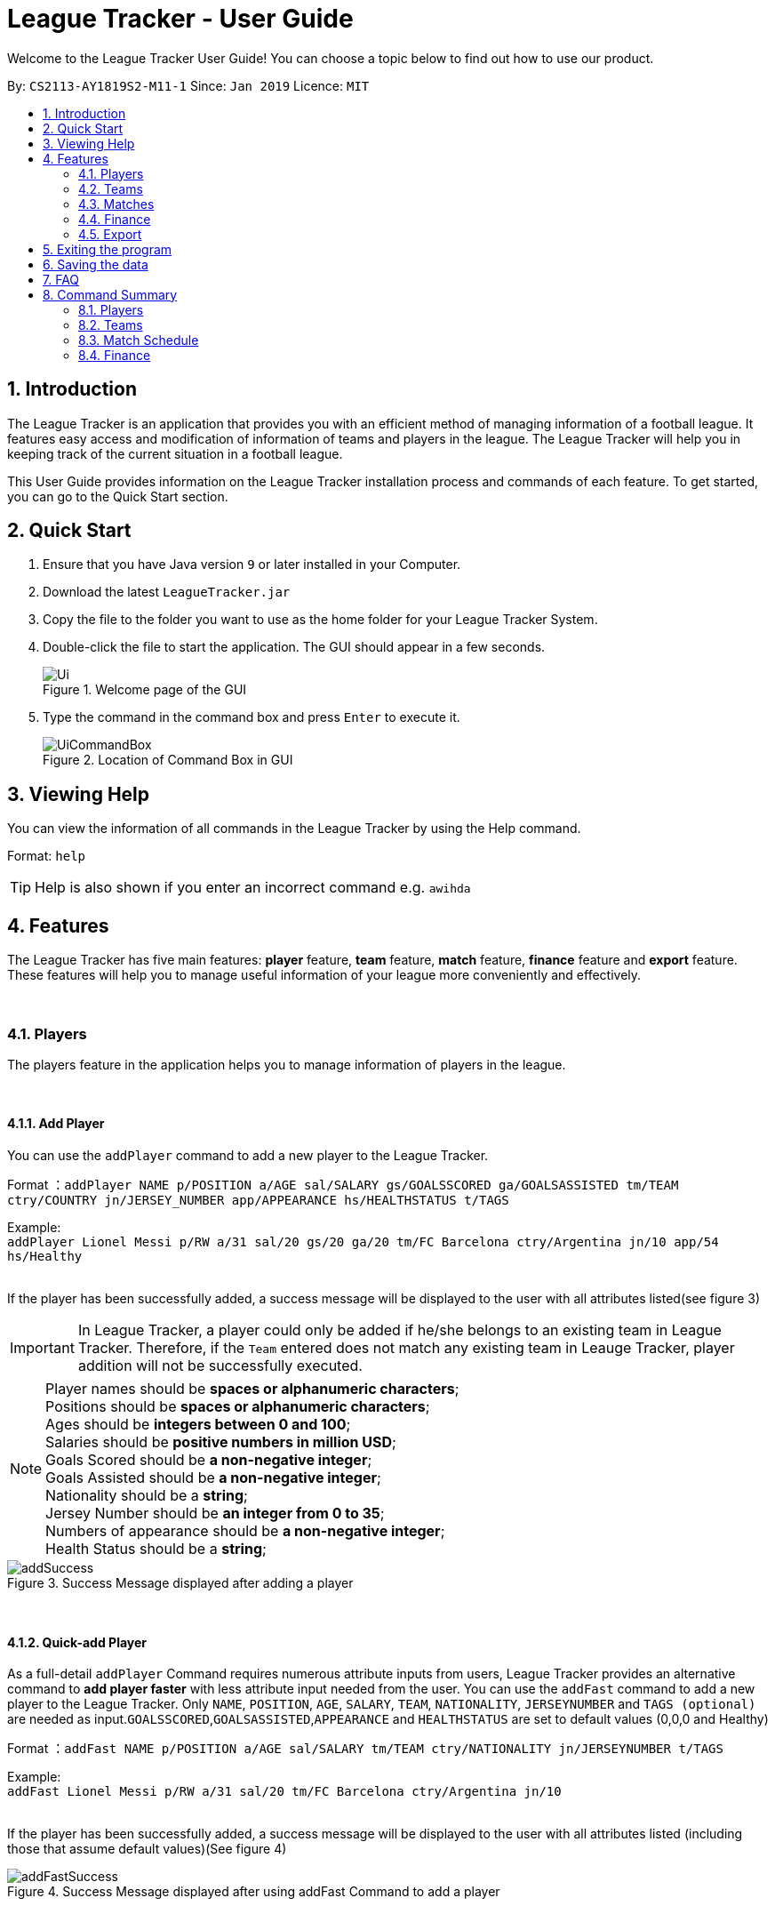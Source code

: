 = League Tracker - User Guide
:site-section: UserGuide
:toc:
:toc-title:
:toc-placement: preamble
:sectnums:
:imagesDir: images
:stylesDir: stylesheets
:xrefstyle: full
:experimental:
ifdef::env-github[]
:tip-caption: :bulb:
:note-caption: :information_source:
endif::[]

Welcome to the League Tracker User Guide! You can choose a topic below to find out how to use our product.

By: `CS2113-AY1819S2-M11-1`	Since: `Jan 2019` Licence: `MIT`

== Introduction

The League Tracker is an application that provides you with an efficient method of managing information of a football league.
It features easy access and modification of information of teams and players in the league. The League Tracker will help
you in keeping track of the current situation in a football league.

This User Guide provides information on the League Tracker installation process and commands of each feature. To get started, you can go to the Quick Start section.

== Quick Start

.  Ensure that you have Java version `9` or later installed in your Computer.
.  Download the latest `LeagueTracker.jar`
.  Copy the file to the folder you want to use as the home folder for your League Tracker System.
.  Double-click the file to start the application. The GUI should appear in a few seconds.

+
.Welcome page of the GUI
image::Ui.png[]
+
.  Type the command in the command box and press kbd:[Enter] to execute it.
+
.Location of Command Box in GUI
image::UiCommandBox.png[]

== Viewing Help

You can view the information of all commands in the League Tracker by using the Help command.

Format: `help`

[TIP]
====
Help is also shown if you enter an incorrect command e.g. `awihda`
====

== Features

The League Tracker has five main features: *player* feature, *team* feature,  *match* feature, *finance* feature and *export*
feature. These features will help you to manage useful information of your league more conveniently and effectively.

{empty} +


=== Players
The players feature in the application helps you to manage information of players in the league.

{empty} +


==== *Add Player*
You can use the `addPlayer` command to add a new player to the League Tracker. +

Format ：`addPlayer NAME p/POSITION a/AGE sal/SALARY gs/GOALSSCORED ga/GOALSASSISTED tm/TEAM ctry/COUNTRY jn/JERSEY_NUMBER
app/APPEARANCE hs/HEALTHSTATUS t/TAGS`

Example: +
`addPlayer Lionel Messi p/RW a/31 sal/20 gs/20 ga/20 tm/FC Barcelona ctry/Argentina jn/10 app/54 hs/Healthy`
{empty} +
{empty} +

If the player has been successfully added, a success message will be displayed to the user with all attributes
listed(see figure 3)

IMPORTANT: In League Tracker, a player could only be added if he/she belongs to an existing team in League
Tracker. Therefore, if the `Team` entered does not match any existing team in Leauge Tracker, player
addition will not be successfully executed.



NOTE: Player names should be *spaces or alphanumeric characters*; +
      Positions should be *spaces or alphanumeric characters*; +
      Ages should be *integers between 0 and 100*; +
      Salaries should be *positive numbers in million USD*; +
      Goals Scored should be *a non-negative integer*; +
      Goals Assisted should be *a non-negative integer*; +
      Nationality should be a *string*; +
      Jersey Number should be *an integer from 0 to 35*; +
      Numbers of appearance should be *a non-negative integer*; +
      Health Status should be a *string*;

.Success Message displayed after adding a player
image::addSuccess.png[]

{empty} +

==== *Quick-add Player*
As a full-detail `addPlayer` Command requires numerous attribute inputs from users,
League Tracker provides an alternative command to *add player faster* with less attribute input
needed from the user. You can use the `addFast` command to add a new player to the League Tracker.
Only `NAME`, `POSITION`, `AGE`, `SALARY`, `TEAM`, `NATIONALITY`, `JERSEYNUMBER` and `TAGS (optional)`
 are needed as input.`GOALSSCORED`,`GOALSASSISTED`,`APPEARANCE` and `HEALTHSTATUS` are set to default values (0,0,0 and Healthy)


Format ：`addFast NAME p/POSITION a/AGE sal/SALARY tm/TEAM ctry/NATIONALITY jn/JERSEYNUMBER t/TAGS`

Example: +
`addFast Lionel Messi p/RW a/31 sal/20 tm/FC Barcelona ctry/Argentina jn/10`
{empty} +
{empty} +

If the player has been successfully added, a success message will be displayed to the user with all attributes listed
(including those that assume default values)(See figure 4)

.Success Message displayed after using addFast Command to add a player
image::addFastSuccess.png[]

{empty} +


==== *Delete Player By Index*
You can use the `deletePlayer` command to delete an existing player in the League Tracker.

First do a `listPlayer` command to obtain the index of player in the league record. Then perform `deletePlayer` command using this
index.

Format ：`deletePlayer Index`

Example:

. Do a `listPlayer` command to obtain the index of all players in the league record.(See figure 5)

.Information of all players in the league record after executing the `listPlayer` command
image::delete_PlayerListed.png[]

. Assume that the user wants to delete the player named "Cristiano Ronaldo" with index 2, the user just needs to input
`deletePlayer 2` as the delete command.

. If successfully deleted, a message will be shown to the player(See figure 6)

.Success Message displayed after using delete Command to delete a player
image::deleteSuccess.png[]

WARNING: For current versions of League Tracker, deletion of players are permanent

{empty} +


==== *Delete Player By Name and Team Name(coming in v1.4)*
You can use the `deletePlayer` command to delete an existing player in the League Tracker. +

Format ：`deletePlayer NAME TEAM`

Example: +
`deletePlayer Lionel Messi tm/FC Barcelona`

{empty} +


==== *Delete All Players in League Tracker*
You can use the `clearPlayer` command to delete all existing players in the League Tracker. +

Format : `clearPlayer`

All players in League Tracker will be deleted and a successful message will be displayed to
user (see figure 7).

.Success Message displayed to user after deleting all existing players in League Tracker
image::clearPlayerSuccess.png[]

WARNING: For current versions of League Tracker, deletion of players are permanent

{empty} +


==== *Display Player Profile By Index*
You can use the displayProfile command to display the whole profile of a selected player. +

First, you should do a `list` Command to obtain the index of the target player.

Then, you can use this `displayProfile` Command for the full player profile for the player.

Format ：

*  `listPlayer` +
*  `displayProfile Index`

Example:

*  `listPlayer` +
*  `displayProfile 1`

If the player with the index exists, a success message will be displayed to the user containing all information
regarding the player

.Success Message displayed to user with a viewAll Command by index
image::viewAllSuccess.png[]

{empty} +

==== *Edit Player Profile*
You can use this `editPlayer` command to edit information of an existing player's profile in the League Tracker. +

First, you need to do a `listPlayer` command to obtain the index number of the target player in league tracker's record.
This step is *necessary*.


Then, you can use this command to key in the attribute information you want to edit. Consequently the profile of
the target player will be edited accordingly with the information provided.

[TIP]
====
Our `editPlayer` command allows the user to make changes to one or more attributes in the player profile.
Simply follow the format and key in only the attribute information that you want to update.

Please note that you need to key in at least one attribute to make the `editPlayer` command meaningful.
Old values will be overwritten by new inputs (including tags).
====

NOTE: You will not be allowed to change player's `team` using the `editPlayer` command. +
      It should be done using the `transfer` Command.

Format ：

* `listPlayer` +
* `editPlayer INDEX_NUMBER [n/NAME] [p/POSITIONPLAYED] [a/AGE] [sal/SALARY] [gs/GOALSSCORED] [ga/GOALSASSISTED]
 [ctry/NATIONALITY] [jn/JERSEYNUMBER] [app/APPEARANCE] [hs/HEALTHSTATUS] [t/TAGS]`

('[]' means that this entry is optional, If it is not typed in the input, the original information for this particular
attribute will be kept unchanged)


{empty} +
Example:

let's say you want to edit the player profile of a player with name "Lionel Messi"

Specifically, you want to change the salary information to be '2000' in the league tracker.

* `listPlayer` +

.Information displayed after `listPlayer` command
image::edit_list.png[]

From the `listPlayer` command (See figure 9), you find out that the index number of player 'Lionel Messi' is 3.

* `editPlayer 3 sal/2000`

If the edition is executed successfully, a success message will be displayed to the user containing the player
profile after edition(See figure 10).

.Success Message after edition
image::edit_success.png[]

{empty} +

==== *Search for Players using keywords*

You can use the `findPlayer` command to search for players in League Tracker using certain keywords.

Format: `findPlayer KEYWORD`

Example: `findPlayer Messi`

If one or more players with such keyword in his/her name exist in the league tracker, his/her/their profile details
will be displayed.(See figure 11).

.Successful search displaying the profile of a player "Lionel Messi" whose name matches the keyword "Messi"
image::findPlayer.png[]

{empty} +


==== *List All Players in League Tracker*
You can use the `listPlayer` command to check the list of all players with their details in League Tracker. +

Format ：`listPlayer`

A list of all players' information will be displayed following the command.(See figure 12)

.Successful `listPlayer` Command displaying all player profiles in League Tracker
image::listSuccess.png[]

{empty} +

==== *Sort Players in League Tracker*
You can use the `sortPlayer` command to sort the player list by alphabetical order.

Format : `sortPlayer`

Example:

* `listPlayer`

Figure 13 shows a player list before sorting.

.A player list in League Tracker before sorting obtained by executing a `listPlayer` Command
image::sort_beforesorting.png[]



* `sortPlayer`

If the sortPlayer command is executed successfully, a success message will be displayed to user. (see figure 14)

.Success Message after executing a `sortPlayer` command
image::sort_success.png[]

* `listPlayer`

Now do another `listPlayer` command, you can see that the player list has been alphabetically sorted.(See figure 15)

.The player list after executing a `sortPlayer` command
image::sort_aftersorting.png[]

{empty} +

==== Transfer Player
You can use the `transfer` command to transfer a player to another existing team in League Tracker.

Format : `transfer PLAYERNAME tm/DESTINATIONTEAM`

NOTE: The player must already exist in League Tracker. +
      The destination team must already exist in League Tracker +
      The destination team shall not be the same as the player's current team

Example:
Let's say you want to transfer the player "Lionel Messi" who is currently in team "FC Barcelona" to team "Juventus".
(Here in example, assume that the conditions stated above are all met)

* `transfer Lionel Messi tm/Juventus`

If the transfer is successfully executed, a success message will be shown to the user with player's name, his team before
transfer and his team after transfer.(See figure 16)

.Example of a success message displayed after a successful transfer
image::transfer_success.png[]

{empty} +

==== Display Player Profile using player's index number
You can use the `displayProfile` command to display the profile of a specific player identified by his index number

Format: `displayProfile INDEXNUMBER`

Example: `displayProfile 1`

If the index number correctly identifies a player, the player's profile will be displayed to user.(See figure 17)

.Displaying player's profile with index number 1
image::display_index_success.png[]


{empty} +
{empty} +
{empty} +

=== Teams
The teams feature in the application helps you to manage information of football teams in the league. 
{empty} +
{empty} +

==== *Add Team*
You can use the Add Team command to add a new team to the League Tracker. +

Format : `addteam NAME c/COUNTRY s/SPONSORSHIP [t/TAGS]`

Example: +
 `addteam Liverpool c/United Kingdom s/2000000 t/red` +
 
Adds a new Team with the specified details.

.After Adding
image::addteam.png[]

{empty} +

==== *Delete Team*
You can use the Delete Team command to delete an existing Team from League Tracker. +

Format : `delteam INDEX`

Example: +

* `listteam` +

.After listing
image::listteam.png[]

* `delteam 1` +

Deletes the 1st Team in the Team list.

.After deleting
image::delteam.png[]
{empty} +

==== *Edit Team*
You can use the Edit Team command to edit information of a Team in League Tracker. +
Format : `editteam INDEX [c/COUNTRY] [s/SPONSORSHIP] [t/TAGS]`

Example: +

* `listteam` +

.After Listing
image::listteam2.png[]

* `editteam 1 n/United Malaysia` +

.After Editing
image::editteam.png[]

Edits the name of the 1st Team in the Team list to United Malaysia.
{empty} +
{empty} +

==== *List Team*
You can use the List Team command to see the list of all current teams in the league. +

Format : `listteam`

.After Listing
image::listteam.png[]

{empty} +

==== *View Team*
You can use the View Team command to see the deatils of a Team from the league tracker. +

NOTE: Running this command will display all players in the team, thus you can use this if you want to know who are in
the team.

Format : `viewteam INDEX`

Example: +

* `listteam` +

.After Listing
image::listteam3.png[]

* `viewteam 1` +

.After Viewing
image::viewteam.png[]

Display the 1st team's details.

{empty} +
{empty} +

=== Matches
The Match Schedule Feature in the application helps you to manage information of matches in the league. 
{empty} +
{empty} +

==== *Add Matches*
You can use the Add Matches command to add a new match to the League Tracker. +

Format : `addmatch dd/mm/yyyy h/hometeam a/awayteam`

Example: +
 `addmatch 28/02/2019 h/Fulham a/Chelsea` +
 
Adds a new match with the specified details.
{empty} +
{empty} +
 
==== *Delete Matches*
You can use the Delete Matches command to delete an existing match from League Tracker. +

Format : `deletematch INDEX`

Example: +

* `listmatch` +
* `deletematch 1` +

Deletes the 1st match in the match list.
{empty} +
{empty} +

==== *List Matches*
You can use the List Matches command to see the list of all matches in the current league. +

Format : `listmatch`
{empty} +
{empty} +

==== *Update Matches*
You can use the Update Matches command to update the outcome of an existing match in League Tracker. +

Format : `updatematch INDEX h/homerevenue a/awayrevenue g/goalscorer o/owngoalscorer`

Example: +

* `listmatch` +
* `updatematch 1 h/200 a/100 g/Gonzalo Higuain g/Calum Chambers o/Tim Ream` +

Updates the 1st match in the match list with specified match results.
{empty} +
{empty} +

=== Finance
The Finance Feature in the application helps you to manage and keep track of financial conditions in the league.
{empty} +
{empty} +

==== *Get League Finance*
You can use the Get League Finance command to view the total financial income in USD of the league. +

Format : `getLeagueFinance`

Example: +
`getLeagueFinance`
{empty} +
{empty} +

==== *Get Team Finance*
You can use the Get Team Finance command to view the financial condition in USD of a selected Team in League Tracker. +

Format : `finance INDEX`

Example: +

* `ListTeam` +
* `finance 1`
{empty} +
{empty} +

==== *List Team Finance*
You can use the List Team Finance command to view the list of financial condition in USD of all Teams in the league. +

Format : `listFinance`

Example: +
`listFinance` +

=== Export
The Export Feature in League Tracker allows user to export data stored in League Tracker to Excel files to facilitate
data transfer, storage and further processing.

==== *Export Player Profiles to an Excel File*

{empty} +

==== *Export Team Profiles to an Excel File*

== Exiting the program

You can use the Exit command to exit the program. +

Format: `exit`

== Saving the data

League tracker data are saved in the hard disk automatically after any command that changes the data.

You do not need to save data manually. League tracker data are saved in a file called `leaguetracker.txt` in the project root folder.

== FAQ

*Q: How do I transfer my data to another Computer?* +

A: Install the app in the other computer and overwrite the empty data file it creates with the file that contains the data of your previous LeagueTracker folder.

== Command Summary

=== Players

Add a Player to League Tracker: `addPlayer` +
Add a Player to League Tracker faster : `addFast` +
Delete a Player from League Tracker: `deletePlayer` +
Delete all Players from League Tracker : `clearPlayer` +
Edit a Player's Profile : `editPlayer` +
Export all player profiles to an Excel file : `exportPlayer` +
Search for players using keywords : `findPlayer` +
List all Players in the league : `listPlayer` +
Sort League Tracker player list : `sortPlayer` +
Transfer a player to another team : `transfer` +
Display a Player's Profile : `displayProfile`

=== Teams

Add Team to League : `addteam` +
Delete Team from League : `delteam` +
Edit Team's Profile : `editteam` +
List Team in League : `listteam` +
View Team in League : `viewteam`

=== Match Schedule
Add Match to League : `AddMatch` +
Delete Match from League : `DeleteMatch` +
List Matches in League : `ListMatches`

=== Finance
Get League Finance : `GetLeagueFinance` +
Get Team Finance : `GetTeamFinance` +
List Team Finance : `ListTeamFinance`
